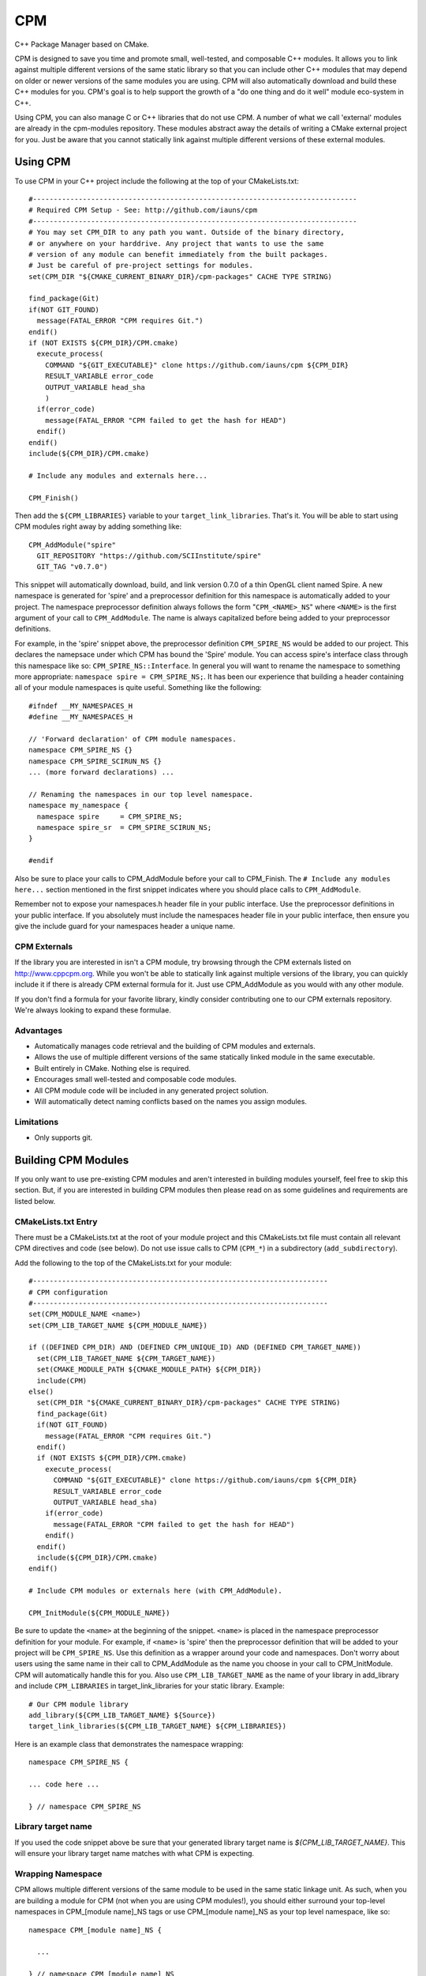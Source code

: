 ===
CPM
===

C++ Package Manager based on CMake.

CPM is designed to save you time and promote small, well-tested, and composable
C++ modules. It allows you to link against multiple different versions of the
same static library so that you can include other C++ modules that may depend
on older or newer versions of the same modules you are using. CPM will also
automatically download and build these C++ modules for you. CPM's goal is to
help support the growth of a "do one thing and do it well" module eco-system in
C++.

Using CPM, you can also manage C or C++ libraries that do not use CPM. A number
of what we call 'external' modules are already in the cpm-modules repository.
These modules abstract away the details of writing a CMake external project for
you. Just be aware that you cannot statically link against multiple different
versions of these external modules.

Using CPM
=========

To use CPM in your C++ project include the following at the top of your
CMakeLists.txt::

  #------------------------------------------------------------------------------
  # Required CPM Setup - See: http://github.com/iauns/cpm
  #------------------------------------------------------------------------------
  # You may set CPM_DIR to any path you want. Outside of the binary directory,
  # or anywhere on your harddrive. Any project that wants to use the same
  # version of any module can benefit immediately from the built packages.
  # Just be careful of pre-project settings for modules.
  set(CPM_DIR "${CMAKE_CURRENT_BINARY_DIR}/cpm-packages" CACHE TYPE STRING)
  
  find_package(Git)
  if(NOT GIT_FOUND)
    message(FATAL_ERROR "CPM requires Git.")
  endif()
  if (NOT EXISTS ${CPM_DIR}/CPM.cmake)
    execute_process(
      COMMAND "${GIT_EXECUTABLE}" clone https://github.com/iauns/cpm ${CPM_DIR}
      RESULT_VARIABLE error_code
      OUTPUT_VARIABLE head_sha
      )
    if(error_code)
      message(FATAL_ERROR "CPM failed to get the hash for HEAD")
    endif()
  endif()
  include(${CPM_DIR}/CPM.cmake)
  
  # Include any modules and externals here...
  
  CPM_Finish()

Then add the ``${CPM_LIBRARIES}`` variable to your ``target_link_libraries``.
That's it. You will be able to start using CPM modules right away by adding
something like::

  CPM_AddModule("spire"
    GIT_REPOSITORY "https://github.com/SCIInstitute/spire"
    GIT_TAG "v0.7.0")

This snippet will automatically download, build, and link version 0.7.0 of a
thin OpenGL client named Spire. A new namespace is generated for 'spire' and a
preprocessor definition for this namespace is automatically added to your
project. The namespace preprocessor definition always follows the form
"``CPM_<NAME>_NS``" where ``<NAME>`` is the first argument of your call to
``CPM_AddModule``. The name is always capitalized before being added to your
preprocessor definitions.

For example, in the 'spire' snippet above, the preprocessor definition
``CPM_SPIRE_NS`` would be added to our project. This declares the namepsace
under which CPM has bound the 'Spire' module. You can access spire's interface
class through this namespace like so: ``CPM_SPIRE_NS::Interface``. In general
you will want to rename the namespace to something more appropriate:
``namespace spire = CPM_SPIRE_NS;``. It has been our experience that building a
header containing all of your module namespaces is quite useful. Something like
the following::

  #ifndef __MY_NAMESPACES_H
  #define __MY_NAMESPACES_H

  // 'Forward declaration' of CPM module namespaces.
  namespace CPM_SPIRE_NS {}
  namespace CPM_SPIRE_SCIRUN_NS {}
  ... (more forward declarations) ...
  
  // Renaming the namespaces in our top level namespace.
  namespace my_namespace {
    namespace spire     = CPM_SPIRE_NS;
    namespace spire_sr  = CPM_SPIRE_SCIRUN_NS;
  }

  #endif

Also be sure to place your calls to CPM_AddModule before your call to
CPM_Finish. The ``# Include any modules here...`` section mentioned in the
first snippet indicates where you should place calls to ``CPM_AddModule``.

Remember not to expose your namespaces.h header file in your public interface.
Use the preprocessor definitions in your public interface. If you absolutely
must include the namespaces header file in your public interface, then ensure
you give the include guard for your namespaces header a unique name.

CPM Externals
-------------

If the library you are interested in isn't a CPM module, try browsing through
the CPM externals listed on http://www.cppcpm.org. While you won't be able to
statically link against multiple versions of the library, you can quickly
include it if there is already CPM external formula for it. Just use
CPM_AddModule as you would with any other module.

If you don't find a formula for your favorite library, kindly consider
contributing one to our CPM externals repository. We're always looking to
expand these formulae.

Advantages
----------

* Automatically manages code retrieval and the building of CPM modules and externals.
* Allows the use of multiple different versions of the same statically linked
  module in the same executable.
* Built entirely in CMake. Nothing else is required.
* Encourages small well-tested and composable code modules.
* All CPM module code will be included in any generated project solution.
* Will automatically detect naming conflicts based on the names you assign 
  modules.

Limitations
-----------

* Only supports git.

Building CPM Modules
====================

If you only want to use pre-existing CPM modules and aren't interested in
building modules yourself, feel free to skip this section. But, if you are
interested in building CPM modules then please read on as some guidelines and
requirements are listed below.

CMakeLists.txt Entry
--------------------

There must be a CMakeLists.txt at the root of your module project and this
CMakeLists.txt file must contain all relevant CPM directives and code (see
below). Do not use issue calls to CPM (``CPM_*``) in a subdirectory
(``add_subdirectory``).

Add the following to the top of the CMakeLists.txt for your module:: 

  #-----------------------------------------------------------------------
  # CPM configuration
  #-----------------------------------------------------------------------
  set(CPM_MODULE_NAME <name>)
  set(CPM_LIB_TARGET_NAME ${CPM_MODULE_NAME})
  
  if ((DEFINED CPM_DIR) AND (DEFINED CPM_UNIQUE_ID) AND (DEFINED CPM_TARGET_NAME))
    set(CPM_LIB_TARGET_NAME ${CPM_TARGET_NAME})
    set(CMAKE_MODULE_PATH ${CMAKE_MODULE_PATH} ${CPM_DIR})
    include(CPM)
  else()
    set(CPM_DIR "${CMAKE_CURRENT_BINARY_DIR}/cpm-packages" CACHE TYPE STRING)
    find_package(Git)
    if(NOT GIT_FOUND)
      message(FATAL_ERROR "CPM requires Git.")
    endif()
    if (NOT EXISTS ${CPM_DIR}/CPM.cmake)
      execute_process(
        COMMAND "${GIT_EXECUTABLE}" clone https://github.com/iauns/cpm ${CPM_DIR}
        RESULT_VARIABLE error_code
        OUTPUT_VARIABLE head_sha)
      if(error_code)
        message(FATAL_ERROR "CPM failed to get the hash for HEAD")
      endif()
    endif()
    include(${CPM_DIR}/CPM.cmake)
  endif()
  
  # Include CPM modules or externals here (with CPM_AddModule).
  
  CPM_InitModule(${CPM_MODULE_NAME})

Be sure to update the ``<name>`` at the beginning of the snippet. ``<name>`` 
is placed in the namespace preprocessor definition for your module. For example,
if ``<name>`` is 'spire' then the preprocessor definition that will be added
to your project will be ``CPM_SPIRE_NS``. Use this definition as a wrapper
around your code and namespaces. Don't worry about users using the same name in
their call to CPM_AddModule as the name you choose in your call to
CPM_InitModule. CPM will automatically handle this for you. Also use
``CPM_LIB_TARGET_NAME`` as the name of your library in add_library and include
``CPM_LIBRARIES`` in target_link_libraries for your static library. Example::

  # Our CPM module library
  add_library(${CPM_LIB_TARGET_NAME} ${Source})
  target_link_libraries(${CPM_LIB_TARGET_NAME} ${CPM_LIBRARIES})

Here is an example class that demonstrates the namespace wrapping::

  namespace CPM_SPIRE_NS {

  ... code here ...

  } // namespace CPM_SPIRE_NS

Library target name
-------------------

If you used the code snippet above be sure that your generated library target
name is `${CPM_LIB_TARGET_NAME}`. This will ensure your library target name 
matches with what CPM is expecting.

Wrapping Namespace
------------------

CPM allows multiple different versions of the same module to be used in the
same static linkage unit. As such, when you are building a module for CPM (not
when you are using CPM modules!), you should either surround your top-level
namespaces in CPM_[module name]_NS tags or use CPM_[module name]_NS as your top
level namespace, like so::

  namespace CPM_[module name]_NS {

    ...  

  } // namespace CPM_[module name]_NS

The [module name] part of the definition's name comes directly from your call
to CPM_AddModule. The first argument given to CPM_InitModule becomes [module
name] in your application.

Note that this is *not* required but it is *heavily* recommended when you are
building CPM modules. If you want your users to be able to use multiple
versions of your module within the same static linkage unit you must include
this.

Why would you want to let users utilize multiple versions of your module?
Users won't know that they are actually using multiple different versions of
your module. A more recent version of your module may be included by the user
and an older version of your module may be pulled in as a dependency of
another module the user is relying on.

Directory Structure
-------------------

In order to avoid header name conflicts CPM modules adhere to the directory
following structure::

  Root of [module name]
    |-> CMakeLists.txt
    |-> test
    |-> [module name]
      |-> [public headers go here]  
      |-> src
        |-> [private headers and source code]

Using this structure users would include your public headers using::

  #include <[module name]/interface.h>

Also, CPM allows users to add a custom prefix onto the beginning of your
path. This allows them to fix naming conflicts without having to patch or
contact upstream. To include a public header file with a modified prefix use::

  #include <[prefix]/[module name]/interface.h>

Include Path
------------

By default, the root of your project is added to the include path. If you need
to expose more directories to the consumer of your module use the
``CPM_ExportAdditionalIncludeDir`` function to add directories to the
consumer's include path. The first and only argument to
``CPM_ExportAdditionalIncludeDir`` is the directory you want to add to the
path. Be sure to clearly document any changes you make to the include path in
your module's README.

Definitions
-----------

Just as with the include paths above you can set preprocessor definitions for
the consumer. Use the function ``CPM_ExportAdditionalDefinition``, like below::

  CPM_ExportAdditionalDefinition("-DMONGO_HAVE_STDINT")

Registering Your Module
-----------------------

Once you have finished writing your module, fork
http://github.com/iauns/cpm-modules.git and submit your module via a pull
request. You only have to do this once per module, and your module will be
registered with the cpm website.

Building Externals
------------------

If you are wrapping non-CPM code then you are likely building a CPM external.
Building externals are just like building CPM modules with the only difference
being a call to::

  CPM_ForceOnlyOneModuleVersion()

somewhere in your module's CMakeLists.txt file. This function ensures exactly
one version of your module is ever statically linked, and never any more than
one. This is extremelly important because you are wrapping code that does not
support the CPM namespace modifications necessary to statically link multiple
versions of the same module.

In addition to this, you should reference the original repository in your
cpm-modules JSON file by adding the 'external' key/value pair. The key being
'external' and the value being be a URL locating the repository for which you
have created this external. 

Common Issues
=============

Below are some common issues users encounter and solutions to them.

Exposing foreign module interfaces
----------------------------------

Some modules require the ability to expose classes from other included modules.
This is allowed by tagging the module that you plan on exporting with
``EXPORT_MODULE TRUE`` just like:: 

  CPM_AddModule("GLM"
    GIT_REPOSITORY "https://github.com/iauns/cpm-glm"
    GIT_TAG "origin/master"
    USE_EXISTING_VER TRUE
    EXPORT_MODULE TRUE    # Use EXPORT_MODULE sparingly. We expose GLM's interface
    )                     # through our own interface hence why we export it.

In this case, GLM's definitions and include paths will be exported to the
direct consumer of your module. It will not export this module to any parents
of your consumer.

Using an existing module version
--------------------------------

CPM allows you the flexibility of selecting the most recently used version of a
particular module instead of the version you requested. This is useful when you
are working with externals or modules that require you to only use one version.
Simply add ``USE_EXISTING_VER TRUE`` to your call to ``CPM_AddModule``. An
example of this is given above in the section on exposing foregin module
interfaces.

Force only one module version
-----------------------------

This issues arises, for example, if you are using something like the OpenGL
extension wrangler. The extension wrangler depends on OpenGL context specific
funciton binding. So calling 'wrangled' functions from multiple static
libraries will cause undue amounts of chaos. Most users won't need to worry
about this corner case. This is a particular affectation of OpenGL's context
handling and Extension Wrangler's binding of function pointers.

To enforce this during the CMake configure step, include a call to
``CPM_ForceOnlyOneModuleVersion`` anywhere in your module's CMakeLists.txt file.
Usually this call is made directly after calling ``CPM_InitModule``.

FAQ
===

Why add_subdirectory instead of ExternalProject?
------------------------------------------------

CPM was initially built using external projects but the external project
mechanism proved to be too restrictive. When using external projects, a
cmake+build+cmake+build cycle was required to detect all static dependencies.
One of CPM's tenets is to never require a departure from the standard cmake +
build sequence, so we couldn't use external projects as-is.

After working on CPM it became clear that ``add_subdirectory`` was the right
choice. ``add_subdirectory`` allows us to easily enforce configuration
constraints, such as only allowing one version of a library to be statically
linked, without needing to read/write to files and use the akward double
configure and build cycle.

Another advantage of ``add_subdirectory`` is that it include's the module's
source code as part of any project solution that is generated from CMake. See
the ``CPM Advantages`` section.

How do I see the module dependency hierarchy?
---------------------------------------------

When building your project define: ``CPM_SHOW_HIERARCHY=TRUE``.

On the command line this would look something like

  cmake -DCPM_SHOW_HIERARCHY=TRUE ...

